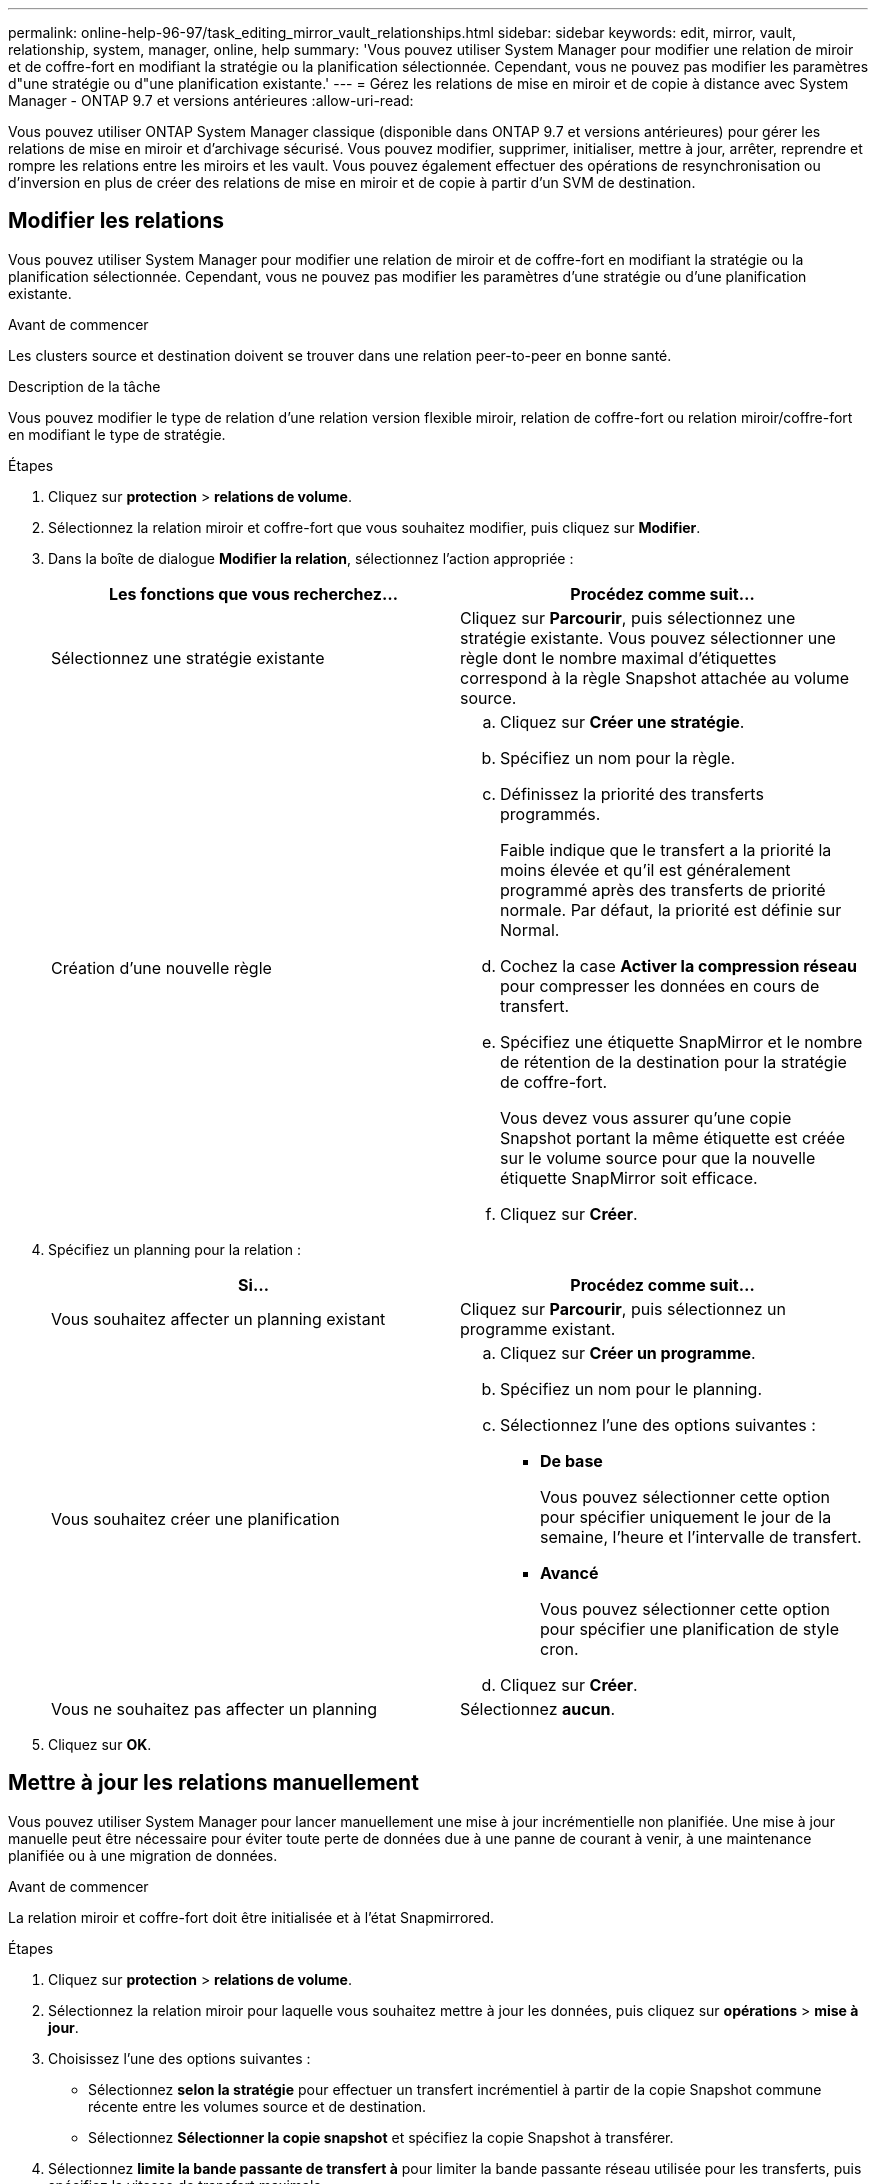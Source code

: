 ---
permalink: online-help-96-97/task_editing_mirror_vault_relationships.html 
sidebar: sidebar 
keywords: edit, mirror, vault, relationship, system, manager, online, help 
summary: 'Vous pouvez utiliser System Manager pour modifier une relation de miroir et de coffre-fort en modifiant la stratégie ou la planification sélectionnée. Cependant, vous ne pouvez pas modifier les paramètres d"une stratégie ou d"une planification existante.' 
---
= Gérez les relations de mise en miroir et de copie à distance avec System Manager - ONTAP 9.7 et versions antérieures
:allow-uri-read: 


[role="lead"]
Vous pouvez utiliser ONTAP System Manager classique (disponible dans ONTAP 9.7 et versions antérieures) pour gérer les relations de mise en miroir et d'archivage sécurisé. Vous pouvez modifier, supprimer, initialiser, mettre à jour, arrêter, reprendre et rompre les relations entre les miroirs et les vault. Vous pouvez également effectuer des opérations de resynchronisation ou d'inversion en plus de créer des relations de mise en miroir et de copie à partir d'un SVM de destination.



== Modifier les relations

[role="lead"]
Vous pouvez utiliser System Manager pour modifier une relation de miroir et de coffre-fort en modifiant la stratégie ou la planification sélectionnée. Cependant, vous ne pouvez pas modifier les paramètres d'une stratégie ou d'une planification existante.

.Avant de commencer
Les clusters source et destination doivent se trouver dans une relation peer-to-peer en bonne santé.

.Description de la tâche
Vous pouvez modifier le type de relation d'une relation version flexible miroir, relation de coffre-fort ou relation miroir/coffre-fort en modifiant le type de stratégie.

.Étapes
. Cliquez sur *protection* > *relations de volume*.
. Sélectionnez la relation miroir et coffre-fort que vous souhaitez modifier, puis cliquez sur *Modifier*.
. Dans la boîte de dialogue *Modifier la relation*, sélectionnez l'action appropriée :
+
|===
| Les fonctions que vous recherchez... | Procédez comme suit... 


 a| 
Sélectionnez une stratégie existante
 a| 
Cliquez sur *Parcourir*, puis sélectionnez une stratégie existante. Vous pouvez sélectionner une règle dont le nombre maximal d'étiquettes correspond à la règle Snapshot attachée au volume source.



 a| 
Création d'une nouvelle règle
 a| 
.. Cliquez sur *Créer une stratégie*.
.. Spécifiez un nom pour la règle.
.. Définissez la priorité des transferts programmés.
+
Faible indique que le transfert a la priorité la moins élevée et qu'il est généralement programmé après des transferts de priorité normale. Par défaut, la priorité est définie sur Normal.

.. Cochez la case *Activer la compression réseau* pour compresser les données en cours de transfert.
.. Spécifiez une étiquette SnapMirror et le nombre de rétention de la destination pour la stratégie de coffre-fort.
+
Vous devez vous assurer qu'une copie Snapshot portant la même étiquette est créée sur le volume source pour que la nouvelle étiquette SnapMirror soit efficace.

.. Cliquez sur *Créer*.


|===
. Spécifiez un planning pour la relation :
+
|===
| Si... | Procédez comme suit... 


 a| 
Vous souhaitez affecter un planning existant
 a| 
Cliquez sur *Parcourir*, puis sélectionnez un programme existant.



 a| 
Vous souhaitez créer une planification
 a| 
.. Cliquez sur *Créer un programme*.
.. Spécifiez un nom pour le planning.
.. Sélectionnez l'une des options suivantes :
+
*** *De base*
+
Vous pouvez sélectionner cette option pour spécifier uniquement le jour de la semaine, l'heure et l'intervalle de transfert.

*** *Avancé*
+
Vous pouvez sélectionner cette option pour spécifier une planification de style cron.



.. Cliquez sur *Créer*.




 a| 
Vous ne souhaitez pas affecter un planning
 a| 
Sélectionnez *aucun*.

|===
. Cliquez sur *OK*.




== Mettre à jour les relations manuellement

[role="lead"]
Vous pouvez utiliser System Manager pour lancer manuellement une mise à jour incrémentielle non planifiée. Une mise à jour manuelle peut être nécessaire pour éviter toute perte de données due à une panne de courant à venir, à une maintenance planifiée ou à une migration de données.

.Avant de commencer
La relation miroir et coffre-fort doit être initialisée et à l'état Snapmirrored.

.Étapes
. Cliquez sur *protection* > *relations de volume*.
. Sélectionnez la relation miroir pour laquelle vous souhaitez mettre à jour les données, puis cliquez sur *opérations* > *mise à jour*.
. Choisissez l'une des options suivantes :
+
** Sélectionnez *selon la stratégie* pour effectuer un transfert incrémentiel à partir de la copie Snapshot commune récente entre les volumes source et de destination.
** Sélectionnez *Sélectionner la copie snapshot* et spécifiez la copie Snapshot à transférer.


. Sélectionnez *limite la bande passante de transfert à* pour limiter la bande passante réseau utilisée pour les transferts, puis spécifiez la vitesse de transfert maximale.
. Cliquez sur *mettre à jour*.
. Vérifiez l'état du transfert dans l'onglet *Détails*.




== Initialiser les relations

[role="lead"]
Vous pouvez utiliser System Manager pour initialiser une relation miroir et coffre-fort si vous n'avez pas déjà initialisé la relation lors de sa création. Lorsque vous initialisez une relation, un transfert de base complet des données est effectué depuis le volume source vers la destination.

.Avant de commencer
Les clusters source et destination doivent se trouver dans une relation peer-to-peer en bonne santé.

.Étapes
. Cliquez sur *protection* > *relations de volume*.
. Sélectionnez la relation miroir et coffre-fort que vous souhaitez initialiser, puis cliquez sur *opérations* > *initialiser*.
. Cochez la case de confirmation, puis cliquez sur *initialiser*.
. Vérifiez l'état de la relation dans la fenêtre *protection*.


.Résultats
Une copie Snapshot est créée et transférée vers la destination.

Cette copie Snapshot est utilisée comme base pour les copies Snapshot incrémentielles ultérieures.



== Créer une relation à partir d'un SVM de destination

[role="lead"]
System Manager permet de créer une relation de miroir et de copie à distance à partir de la machine virtuelle de stockage de destination. La création de cette relation vous permet de mieux protéger vos données en transférant régulièrement les données du volume source vers le volume de destination. Il permet également de conserver des données pour de longues périodes en créant des sauvegardes du volume source.

.Avant de commencer
* Le cluster de destination doit exécuter ONTAP 8.3.2 ou version ultérieure.
* La licence SnapMirror doit être activée sur le cluster source et le cluster destination.
+
[NOTE]
====
Pour certaines plateformes, la licence SnapMirror n'est pas obligatoire pour que le cluster source soit activée si le cluster de destination dispose de la licence SnapMirror et de la licence DPO (Data protection Optimization) activée.

====
* Le cluster source et le cluster destination doivent avoir une relation peer-to-peer en bonne santé.
* Le SVM de destination doit disposer d'espace disponible.
* L'agrégat source et l'agrégat de destination doivent être des agrégats 64 bits.
* Un volume source de type lecture/écriture (rw) doit déjà exister.
* Le type d'agrégat SnapLock doit être identique.
* Si vous vous connectez à partir d'un cluster exécutant ONTAP 9.2 ou version antérieure à un cluster distant sur lequel l'authentification SAML est activée, l'authentification par mot de passe doit être activée sur le cluster distant.


.Description de la tâche
* System Manager ne prend pas en charge une relation en cascade.
+
Par exemple, un volume de destination dans une relation ne peut pas être le volume source dans une autre relation.

* En outre, vous ne pouvez pas créer de relation de miroir et de copie à distance entre un SVM source et un SVM de destination synchrone dans une configuration MetroCluster.
* Dans une configuration MetroCluster, vous pouvez créer une relation de miroir et de copie à distance entre les SVM source synchrone.
* Vous pouvez créer une relation de miroir et de copie à distance depuis un volume d'un SVM source synchrone vers un volume d'une SVM servant les données.
* Vous pouvez créer une relation de mise en miroir et de copie à partir d'un volume d'une SVM de services de données vers un volume DP sur un SVM source synchrone.
* Un maximum de 25 volumes peuvent être protégés en une seule sélection.


.Étapes
. Cliquez sur *protection* > *relations de volume*.
. Dans la fenêtre *relations*, cliquez sur *Créer*.
. Dans la boîte de dialogue *Browse SVM*, sélectionner un SVM pour le volume de destination.
. Dans la boîte de dialogue *Créer une relation de protection*, sélectionnez *miroir et coffre-fort* dans la liste déroulante *Type de relation*.
. Spécifier le cluster, le SVM et le volume source
+
Si le cluster spécifié exécute une version du logiciel ONTAP antérieure à ONTAP 9.3, seuls les SVM de peering sont répertoriés. Si le cluster spécifié exécute ONTAP 9.3 ou version ultérieure, les SVM peering et les SVM autorisés sont répertoriés.

. Indiquez un suffixe de nom de volume.
+
Le suffixe du nom du volume est ajouté aux noms des volumes source pour générer les noms des volumes de destination.

. *Facultatif:* cliquez sur *Parcourir*, puis modifiez la stratégie de miroir et de coffre-fort.
+
Vous pouvez sélectionner la règle dont le nombre maximal d'étiquettes correspond à la règle Snapshot attachée au volume source.

. Sélectionnez un planning pour la relation dans la liste des planifications existantes.
. *Facultatif:* sélectionnez *Initialize relation* pour initialiser la relation.
. Activez les agrégats basés sur FabricPool, puis sélectionnez une règle de Tiering appropriée.
. Cliquez sur *Validate* pour vérifier si les volumes sélectionnés disposent d'étiquettes correspondantes.
. Cliquez sur *Créer*.




== Resynchroniser les relations

[role="lead"]
Vous pouvez utiliser System Manager pour rétablir une relation de miroir et de copie à distance qui a été rompue auparavant. Vous pouvez effectuer une opération de resynchronisation pour restaurer à partir d'un incident ayant désactivé le volume source.

.Avant de commencer
Les clusters source et de destination ainsi que les serveurs virtuels de stockage source et destination doivent se trouver dans des relations entre pairs.

.Description de la tâche
Avant d'effectuer une opération de resynchronisation, vous devez tenir compte des éléments suivants :

* Lorsque vous exécutez une opération de resynchronisation, le contenu du volume de destination est écrasé par le contenu de la source.
+
[NOTE]
====
L'opération de resynchronisation peut entraîner la perte de données plus récentes écrites sur le volume de destination après la création de la copie Snapshot de base.

====
* Si le champ dernière erreur de transfert de la fenêtre protection recommande une opération de resynchronisation, vous devez d'abord interrompre la relation, puis exécuter l'opération de resynchronisation.


.Étapes
. Cliquez sur *protection* > *relations de volume*.
. Sélectionnez la relation miroir et coffre-fort que vous souhaitez resynchroniser, puis cliquez sur *Operations* > *Resync*.
. Cochez la case de confirmation, puis cliquez sur *Resync*.




== Resynchroniser les relations

[role="lead"]
Vous pouvez utiliser System Manager pour rétablir une relation de miroir et de copie à distance précédemment interrompue. Dans une opération de resynchronisation inverse, les fonctions des volumes source et de destination sont inversées. Vous pouvez utiliser le volume de destination pour transmettre des données pendant que vous réparez ou remplacez la source, mettez à jour la source et rétablissez la configuration d'origine des systèmes.

.Avant de commencer
Le volume source doit être en ligne.

.Description de la tâche
* Lorsque vous effectuez une resynchronisation inverse, le contenu du volume source est écrasé par le contenu du volume de destination.
+
[NOTE]
====
L'opération de resynchronisation inverse peut entraîner une perte de données sur le volume source.

====
* Lorsque vous effectuez une resynchronisation inverse, la stratégie de la relation est définie sur MirrorAndVault et la planification est définie sur aucun.


.Étapes
. Cliquez sur *protection* > *relations de volume*.
. Sélectionnez la relation miroir et coffre-fort que vous souhaitez inverser, puis cliquez sur *Operations* > *Reverse Resync*.
. Cochez la case de confirmation, puis cliquez sur *Reverse Resync*.




== Rompre les relations

[role="lead"]
Vous pouvez utiliser System Manager pour interrompre une relation de miroir et de coffre-fort si un volume source est indisponible et que vous souhaitez que les applications client puissent accéder aux données à partir du volume de destination. Vous pouvez utiliser le volume de destination pour transmettre des données pendant que vous réparez ou remplacez le volume source, mettez à jour le volume source et rétablissez la configuration d'origine des systèmes.

.Avant de commencer
* La relation miroir et coffre-fort doit être à l'état suspendu ou inactif.
* Le volume de destination doit être monté sur l'espace de noms du serveur virtuel de stockage de destination.


.Description de la tâche
Vous pouvez briser les relations en miroir entre les systèmes ONTAP et les systèmes de stockage SolidFire.

.Étapes
. Cliquez sur *protection* > *relations de volume*.
. Sélectionnez la relation miroir et coffre-fort que vous souhaitez rompre, puis cliquez sur *opérations* > *Break*.
. Cochez la case de confirmation, puis cliquez sur *Break*.


.Résultats
La relation miroir et coffre-fort est rompue. Le type de volume de destination passe de la protection des données (DP) en lecture seule à la lecture/écriture. Le système stocke la copie Snapshot de base pour les relations miroir et coffre-fort pour une utilisation ultérieure.



== Reprenez les relations

[role="lead"]
Si vous disposez d'une relation de mise en miroir et de coffre-fort mise en veille, vous pouvez utiliser System Manager pour reprendre la relation. Lorsque vous reprenez la relation, le transfert de données normal vers le volume de destination reprend et toutes les activités de protection sont redémarrées.

.Description de la tâche
Si vous avez suspendu une relation de miroir et de coffre-fort défaillante à partir de l'interface de ligne de commande, vous ne pouvez pas reprendre la relation depuis System Manager. Vous devez utiliser l'interface de ligne de commandes pour reprendre la relation.

.Étapes
. Cliquez sur *protection* > *relations de volume*.
. Sélectionnez la relation miroir et coffre-fort que vous souhaitez reprendre, puis cliquez sur *Operations* > *Resume*.
. Cochez la case de confirmation, puis cliquez sur *reprendre*.


.Résultats
Les transferts de données normaux sont repris. En cas de transfert planifié pour la relation, le transfert est démarré à partir du prochain planning.



== Supprimer les relations

[role="lead"]
Vous pouvez utiliser System Manager pour mettre fin à une relation de miroir et de copie miroir entre un volume source et un volume de destination, et libérer les copies Snapshot à partir du volume source.

.Description de la tâche
* Il est recommandé de rompre les relations miroir et coffre-fort avant de supprimer la relation.
* Pour recréer la relation, vous devez exécuter l'opération de resynchronisation à partir du volume source à l'aide de l'interface de ligne de commande (CLI).


.Étapes
. Cliquez sur *protection* > *relations de volume*.
. Sélectionnez la relation miroir et coffre-fort que vous souhaitez supprimer et cliquez sur *Supprimer*.
. Cochez la case de confirmation, puis cliquez sur *Supprimer*.
+
Vous pouvez également cocher la case copies Snapshot de la base de diffusion pour supprimer les copies Snapshot de base utilisées par la relation de miroir et d'archivage sécurisé sur le volume source.

+
Si la relation n'est pas libérée, vous devez utiliser l'interface de ligne de commande pour exécuter l'opération de version sur le cluster source afin de supprimer les copies Snapshot de base créées pour la relation de miroir et de copie à distance du volume source.



.Résultats
La relation est supprimée et les copies Snapshot de base du volume source sont supprimées définitivement.



== Mise en veille des relations

[role="lead"]
Vous pouvez utiliser System Manager pour suspendre un volume de destination afin de stabiliser la destination avant de créer une copie Snapshot. L'opération de mise en attente permet aux transferts de données actifs de se terminer et désactive les transferts futurs pour la relation miroir et coffre-fort.

.Avant de commencer
La relation miroir et coffre-fort doit être à l'état Snapmirrored.

.Étapes
. Cliquez sur *protection* > *relations de volume*.
. Sélectionnez la relation miroir et coffre-fort que vous souhaitez mettre en attente, puis cliquez sur *opérations* > *Quiesce*.
. Cochez la case de confirmation, puis cliquez sur *Quiesce*.


.Résultats
S'il n'y a pas de transfert en cours, l'état du transfert s'affiche comme suspendu. Si un transfert est en cours, le transfert n'est pas affecté et le statut du transfert est affiché comme suspendu jusqu'à ce que le transfert soit terminé.

